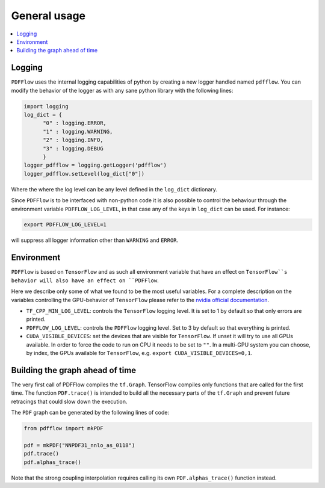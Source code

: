 .. _howto-label:

=============
General usage
=============

.. contents::
  :local:
  :depth: 1
  
  
Logging
-------

``PDFFlow`` uses the internal logging capabilities of python by
creating a new logger handled named ``pdfflow``.
You can modify the behavior of the logger as with any sane python library with the following lines:

.. code-block:: python

  import logging
  log_dict = {
        "0" : logging.ERROR,
        "1" : logging.WARNING,
        "2" : logging.INFO,
        "3" : logging.DEBUG
        }
  logger_pdfflow = logging.getLogger('pdfflow')
  logger_pdfflow.setLevel(log_dict["0"])
  
Where the where the log level can be any level defined in the ``log_dict`` dictionary.

Since ``PDFFlow`` is to be interfaced with non-python code it is also
possible to control the behaviour through the environment variable ``PDFFLOW_LOG_LEVEL``, in that case any of the keys in ``log_dict`` can be used. For instance:

.. code-block:: bash
  
  export PDFFLOW_LOG_LEVEL=1

will suppress all logger information other than ``WARNING`` and ``ERROR``.


Environment
-----------

``PDFFlow`` is based on ``TensorFlow`` and as such all environment variable that
have an effect on ``TensorFlow``s behavior will also have an effect on ``PDFFlow``.

Here we describe only some of what we found to be the most useful variables.
For a complete description on the variables controlling the GPU-behavior of ``TensorFlow`` please refer to
the `nvidia official documentation <https://docs.nvidia.com/deeplearning/frameworks/tensorflow-user-guide/index.html#variablestf>`_.

- ``TF_CPP_MIN_LOG_LEVEL``: controls the ``TensorFlow`` logging level. It is set to 1 by default so that only errors are printed.
- ``PDFFLOW_LOG_LEVEL``: controls the ``PDFFlow`` logging level. Set to 3 by default so that everything is printed.
- ``CUDA_VISIBLE_DEVICES``: set the devices that are visible for ``TensorFlow``. If unset it will try to use all GPUs available. In order to force the code to run on CPU it needs to be set to ``""``. In a multi-GPU system you can choose, by index, the GPUs available for ``TensorFlow``, e.g. ``export CUDA_VISIBLE_DEVICES=0,1``.


Building the graph ahead of time
--------------------------------

The very first call of PDFFlow compiles the ``tf.Graph``. TensorFlow compiles only functions that are called for the first time. The function ``PDF.trace()`` is intended to build all the necessary parts of the ``tf.Graph`` and prevent future retracings that could slow down the execution.

The ``PDF`` graph can be generated by the following lines of code:

.. code-block:: python

    from pdfflow import mkPDF

    pdf = mkPDF("NNPDF31_nnlo_as_0118")
    pdf.trace()
    pdf.alphas_trace()

Note that the strong coupling interpolation requires calling
its own ``PDF.alphas_trace()`` function instead.
